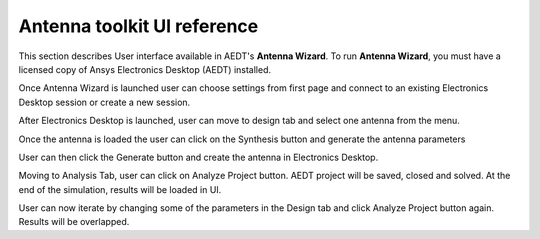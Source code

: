 ============================
Antenna toolkit UI reference
============================

This section describes User interface available  in AEDT's **Antenna Wizard**.
To run **Antenna Wizard**, you must have a licensed copy of Ansys Electronics
Desktop (AEDT) installed.

Once Antenna Wizard is launched user can choose settings from first page and connect to an existing
Electronics Desktop session or create a new session.

.. image:: ../Resources/antenna_toolkit_p1.png
  :width: 800
  :alt: Antenna Toolkit UI, Settings Tab


After Electronics Desktop is launched, user can move to design tab and select one antenna from the menu.



.. image:: ../Resources/antenna_toolkit.png
  :width: 800
  :alt: Antenna Toolkit UI, Design Tab

Once the antenna is loaded the user can click on the Synthesis button and generate the antenna parameters


.. image:: ../Resources/antenna_toolkit_synth.png
  :width: 800
  :alt: Antenna Toolkit UI, Synthesis Tab


User can then click the Generate button and create the antenna in Electronics Desktop.


.. image:: ../Resources/aedt_antenna.png
  :width: 800
  :alt: AEDT Generated Antenna

Moving to Analysis Tab, user can click on Analyze Project button. AEDT project will be saved, closed and solved.
At the end of the simulation, results will be loaded in UI.


.. image:: ../Resources/results.png
  :width: 800
  :alt: Results view

User can now iterate by changing some of the parameters in the Design tab and click Analyze Project button again.
Results will be overlapped.




